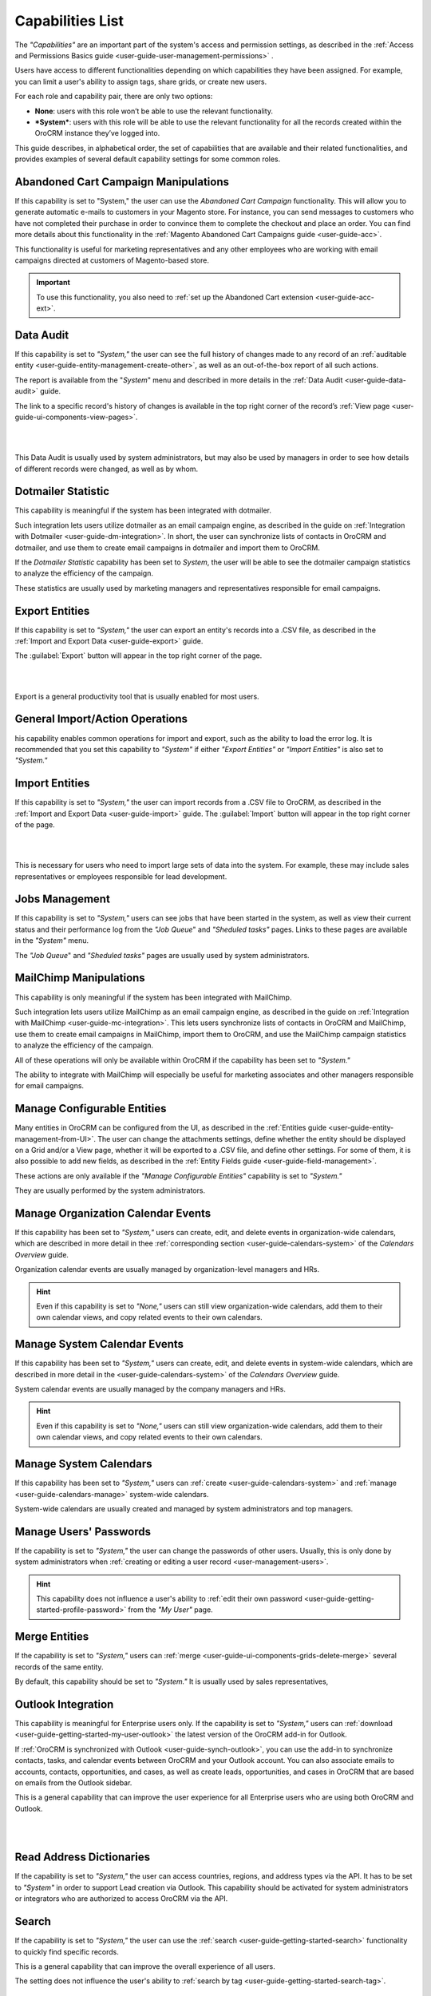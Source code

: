 .. _admin-capabilities:

Capabilities List
=================

The *"Capabilities"*  are an important part of the system's access and permission settings, as described in the 
:ref:`Access and Permissions Basics guide <user-guide-user-management-permissions>`
. 

Users have access to different functionalities depending on which capabilities they have been assigned. For example, you 
can limit a user's ability to assign tags, share grids, or create new users.

For each role and capability pair, there are only two options:

- **None**: users with this role won’t be able to use the relevant functionality.
- ***System***: users with this role will be able to use the relevant functionality for all the records created within 
  the OroCRM instance they’ve logged into.
  
.. image:: ../img/roles/01.png   
  
This guide describes, in alphabetical order, the set of capabilities that are available and their related 
functionalities, and provides examples of several default capability settings for some common roles.



.. _admin-capabilities-acc:

Abandoned Cart Campaign Manipulations
-------------------------------------

If this capability is set to  "System," the user can use the *Abandoned Cart Campaign* functionality. This will allow 
you to generate automatic e-mails to customers in your Magento store. For instance, you can send messages to customers 
who have not completed their purchase in order to convince them to complete the checkout and place an order. You can 
find more details about this functionality in the :ref:`Magento Abandoned Cart Campaigns guide <user-guide-acc>`.

This functionality is useful for marketing representatives and any other employees who are working with email campaigns 
directed at customers of Magento-based store.

.. important::

    To use this functionality, you also need to :ref:`set up the Abandoned Cart extension <user-guide-acc-ext>`.

    
.. _admin-capabilities-data-audit:    
    
Data Audit
----------

If this capability is set to *"System,"*  the user can see the full history of changes made to any record of an
:ref:`auditable entity <user-guide-entity-management-create-other>`, as well as an out-of-the-box report of all such 
actions. 

The report is available from the "*System*" menu and described in more details in the 
:ref:`Data Audit <user-guide-data-audit>` guide.

The link to a specific record's history of changes is available in the top right corner of the record’s
:ref:`View page <user-guide-ui-components-view-pages>`.

|

.. image:: ../../user_guide/img/data_management/view/view_history.png

|

This Data Audit is usually used by system administrators, but may also be used by managers in order to see how details 
of different records were changed, as well as by whom.


.. _admin-capabilities-dotmailer-stats:    

Dotmailer Statistic
-------------------

This capability is meaningful if the system has been integrated with dotmailer.

Such integration lets users utilize dotmailer as an email campaign engine, as described in the guide on
:ref:`Integration with Dotmailer <user-guide-dm-integration>`. In short, the user can synchronize lists of contacts in 
OroCRM and dotmailer, and use them to create email campaigns in dotmailer and import them to OroCRM.

If the *Dotmailer Statistic* capability has been set to *System*, the user will be able to see the dotmailer campaign 
statistics to analyze the efficiency of the campaign. 

These statistics are usually used by marketing managers and representatives responsible for email campaigns.

.. _admin-capabilities-export-entities:    

Export Entities
---------------

If this capability is set to *"System,"* the user can export an entity's records into a .CSV file, as 
described in the :ref:`Import and Export Data <user-guide-export>` guide. 

The :guilabel:`Export` button will appear in the top right corner of the page.

|

.. image:: ../img/roles/export.png 

|

Export is a general productivity tool that is usually enabled for most users.


.. _admin-capabilities-general_import:  

General Import/Action Operations
--------------------------------

his capability enables common operations for import and export, such as the ability to load the error log. It is 
recommended that you set this capability to *"System"* if either *"Export Entities"* or *"Import Entities"* is also 
set to *"System."* 


.. _admin-capabilities-import-entities:    

Import Entities
---------------

If this capability is set to *"System,"* the user can import records from a .CSV file to OroCRM, as described 
in the :ref:`Import and Export Data <user-guide-import>` guide. The :guilabel:`Import` button will 
appear in the top right corner of the page.

|

.. image:: ../img/roles/import.png 

|

This is necessary for users who need to import large sets of data into the system. For example, these may include sales 
representatives or employees responsible for lead development.

.. _admin-capabilities-jobs:  

Jobs Management
---------------

If this capability is set to *"System,"* users can see jobs that have been started in the system, as well as view their 
current status and their performance log from the *"Job Queue*" and *"Sheduled tasks"* pages. Links to these pages are 
available in the *"System"* menu.

The *"Job Queue*" and *"Sheduled tasks"* pages are usually used by system administrators.



.. _admin-capabilities-mailchimp:  

MailChimp Manipulations
-----------------------

This capability is only meaningful if the system has been integrated with MailChimp. 

Such integration lets users utilize MailChimp as an email campaign engine, as described in the guide on
:ref:`Integration with MailChimp <user-guide-mc-integration>`. This lets users synchronize lists of contacts in OroCRM 
and MailChimp, use them to create email campaigns in MailChimp, import them to OroCRM, and use the MailChimp campaign 
statistics to analyze the efficiency of the campaign.

All of these operations will only be available within OroCRM if the capability has been set to *"System."*

The ability to integrate with MailChimp will especially be useful for marketing associates and other managers 
responsible for email campaigns.


.. _admin-capabilities-config-entities:  

Manage Configurable Entities
----------------------------

Many entities in OroCRM can be configured from the UI, as described in the
:ref:`Entities guide <user-guide-entity-management-from-UI>`. The user can change the attachments settings, 
define whether the entity should be displayed on a Grid and/or a View page, whether it will be 
exported to a .CSV file, and define other settings. For some of them, it is also possible to add new fields, as 
described in the :ref:`Entity Fields guide <user-guide-field-management>`. 

These actions are only available if the *"Manage Configurable Entities"* capability is set to *"System."* 

They are usually performed by the system administrators.


.. _admin-capabilities-org-calendar-events: 

Manage Organization Calendar Events
-----------------------------------

If this capability has been set to *"System,"* users can create, edit, and delete events in organization-wide calendars, 
which are described in more detail in thee :ref:`corresponding section <user-guide-calendars-system>` of the 
*Calendars Overview* guide.

Organization calendar events are usually managed by organization-level managers and HRs.

.. hint::

     Even if this capability is set to *"None,"* users can still view organization-wide calendars, add 
     them to their own calendar views, and copy related events to their own calendars.


.. _admin-capabilities-sys-calendar-events: 

Manage System Calendar Events
-----------------------------

If this capability has been set to *"System,"* users can create, edit, and delete events in system-wide calendars, which 
are described in more detail in the <user-guide-calendars-system>` of the *Calendars Overview* guide.

System calendar events are usually managed by the company managers and HRs.

.. hint::

     Even if this capability is set to *"None,"* users can still view organization-wide calendars, add them to their 
     own calendar views, and copy related events to their own calendars.


.. _admin-capabilities-sys-calendars: 

Manage System Calendars
-----------------------


If this capability has been set to *"System,"* users can 
:ref:`create <user-guide-calendars-system>` and :ref:`manage <user-guide-calendars-manage>` system-wide calendars.

System-wide calendars are usually created and managed by system administrators and top managers.


.. _admin-capabilities-passwords:
 
Manage Users' Passwords
-----------------------

If the capability is set to *"System,"* the user can change the passwords of other users. Usually, this is only done
by system administrators when :ref:`creating or editing a user record <user-management-users>`. 

.. hint::

    This capability does not influence a user's ability to :ref:`edit their own 
    password <user-guide-getting-started-profile-password>` from the *"My User"* page.


.. _admin-capabilities-merge:

Merge Entities
--------------

If the capability is set to *"System,"* users can :ref:`merge <user-guide-ui-components-grids-delete-merge>` 
several records of the same entity.

By default, this capability should be set to *"System."* It is usually used by sales representatives,


.. _admin-capabilities-outlook:

Outlook Integration
-------------------

This capability is meaningful for Enterprise users only. If the capability is set to *"System,"* users can 
:ref:`download <user-guide-getting-started-my-user-outlook>` the latest version of the OroCRM add-in for Outlook.

If :ref:`OroCRM is synchronized with Outlook <user-guide-synch-outlook>`, you can use the add-in to synchronize 
contacts, tasks, and calendar events between OroCRM and your Outlook account. You can also associate emails to accounts, 
contacts, opportunities, and cases, as well as create leads, opportunities, and cases in OroCRM that are based on emails 
from the Outlook sidebar.

This is a general capability that can improve the user experience for all Enterprise users who are using both OroCRM and 
Outlook. 


|

.. image:: ../../user_guide/img/intro/user_outlook.png

|


.. _admin-capabilities-address-dic:

Read Address Dictionaries
-------------------------

If the capability is set to *"System,"* the user can access countries, regions, and address types via the API.
It has to be set to *"System"*  in order to support Lead creation via Outlook. This capability should be activated for
system administrators or integrators who are authorized to access OroCRM via the API.


.. _admin-capabilities-search:

Search
------

If the capability is set to *"System,"* the user can use the :ref:`search <user-guide-getting-started-search>` 
functionality to quickly find specific records.

This is a general capability that can improve the overall experience of all users.

The setting does not influence the user's ability to :ref:`search by tag <user-guide-getting-started-search-tag>`.


.. _admin-capabilities-campaign-emails:

Send Campaign Emails
--------------------

With OroCRM's :ref:`email campaigns <user-guide-email-campaigns>`, he user can send personalized template-based emails 
to multiple users. This capability doesn't affect the user's ability to define and edit the campaign settings and create 
templates, but this capability has to be  *"System,"* in order for a user to launch a campaign (i.e., start
:ref:`sending emails <user-guide-email-campaigns-send>` specified by the campaign.

Those usually authorized to send email campaigns include marketing associates and other employees who engage in direct 
communications with potential customers, existing clients, other system users, etc.

|

.. image:: ../img/roles/email_campaign.png

|


.. _admin-capabilities-share-grid:

Share Grid View
---------------

If this capability is set to *"System,"* the user can share the :ref:`grid <user-guide-ui-components-grids>` views 
that they have configured. This way, they can :ref:`adjust a grid <user-guide-ui-components-grids-adjust>` and share it 
with other users.

This is particularly useful for team-leads and heads of departments who want to modify and share grids with their 
subordinates.

|

.. image:: ../img/roles/grid_share.png

|

 
.. _admin-capabilities-system-info:

System Information
------------------

If this capability is set to *"System,"* the user can view the system information page. This page contains the list of 
Oro packages and third-party packages that are installed, and is usually only used by system administrators and 
integrators.

.. _admin-capabilities-system-config:

System Configuration
--------------------

If this capability is set to *"System,"* the user can access the :ref:`system configuration page <admin-configuration>`
to localize the system, change the display and tracking settings, and otherwise change the system configuration.


.. _admin-capabilities-tags:

Tag Assign/Unassign
-------------------

If this capability is set to *"System,"* the user can  assign/unassign :ref:`tags <user-guide-tags>` which are 
non-hierarchical keywords or phrases assigned to records. They provide additional information about records and
are visible to all the system users. 

Tags can be successfully utilized by all users.


.. _admin-capabilities-tags-all:

Unassign All Tags From Entities
-------------------------------

This capability is only meaningful if *"Tag assign/unassign"* is set to *"System."*

If the both *"Tag assign/unassign"* and *"Unassign All Tags From Entities"* capabilities are set to *"System,"* 
users can unassign not only the tags that they have added, but any tags other users have also added to records.

This way, you can restrict users from deleting tags made by other users. This is usually available to 
team leads, department heads, and managers.

.. _admin-capabilities-unshare-grid:

Unshare Grid View
-----------------

If this capability is set to *"System,"* users can unshare grids previously 
:ref:`shared <admin-capabilities-share-grid>` by themselves. This is usually available to all users who work 
with grids.


.. _admin-capabilities-view-sql:

View SQL Query of a Report/Segment
----------------------------------

If this capability is set to *"System,"* users  see the SQL request that is sent to the system for a report/segment.

Usually, this is only granted to system administrators so they can check if a report has been developed correctly.  
The *"Show SQL Query"* link will appear below the report.

|

.. image:: ../img/roles/sql_show.png

|


This setting will only work if it has been enabled within *"System Configuration --> Display Settings --> 
Report settings.*" 

|

.. image:: ../img/roles/sql_setting.png

|


.. _admin-capabilities-workflow:

Workflow Manipulations
----------------------

If this capability is set to *"System,"* users can manage the records,  that are associated with 
:ref:`workflows <user-guide-workflow-management-basics>`. Otherwise, users may be able to see and edit records, but will 
not be able to change the status of the records within the workflow.

This capability may be set to *"None"*  in order to restrict users from changing the status of records.


Default Configurations Table
----------------------------

In this table, you will find several default configurations that have been created for different user roles. By default, 
system administrators have access to all capabilities, while other roles are limited by their functions, as shown below.

.. csv-table::
  :header: "", "Admin", "Marketing Representative", "Sales Manager", "Sales Representative"
  :widths: 35, 10, 10, 10, 10

  "**Capability**","System","None","System","None"
  "**Abandoned Cart Campaign manipulations**","System","None","System","None"
  "**Data audit**","System","None","System","None"
  "**Dotmailer Statistic**","System","None","System","None"
  "**Export entities**","System","System","System","None"
  "**General import/action operations**","System","None","System","None"
  "**Import entities**","System","System", "System","None"
  "**Jobs management**","System","None","None","None"
  "**MailChimp manipulations**","System","None","System","None"
  "**Manage configurable entities**","System","None","System","None"
  "**Manage organization calendar events**","System","None", "System","None"
  "**Manage system calendar events**","System","None","System","None"
  "**Manage system calendars**","System","None","System","None"
  "**Manage users' passwords**","System","None","System","None"
  "**Merge entities**","System","None","System","None"
  "**Outlook integration**","System","System","System","System"
  "**Read address dictionaries**","System","None","System","System"
  "**Search**","System","System","System","None"
  "**Send campaign emails**","System","None","System","None"
  "**Share grid view**","System","None","System","None"
  "**System Information**","System","None","None","None"
  "**System configuration**","System","None","None","None"
  "**Tag assign/unassign**","System","None","System","None"
  "**Unassign all tags from entities**","System","None","System","None"
  "**Unshare grid view**","System","None","System","None"
  "**View SQL query of a report/segment**","System", "None","None","None"
  "**Workflow manipulations**","System","System","System","System"